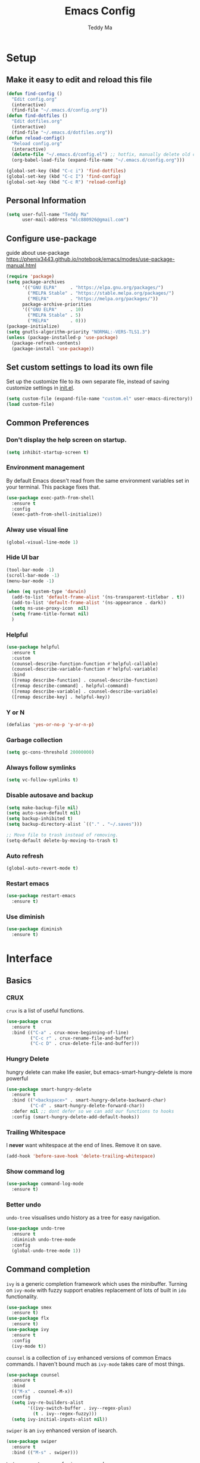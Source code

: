 #+TITLE: Emacs Config
#+AUTHOR: Teddy Ma
#+TOC: true

* Setup
** Make it easy to edit and reload this file
#+begin_src emacs-lisp
  (defun find-config ()
    "Edit config.org"
    (interactive)
    (find-file "~/.emacs.d/config.org"))
  (defun find-dotfiles ()
    "Edit dotfiles.org"
    (interactive)
    (find-file "~/.emacs.d/dotfiles.org"))
  (defun reload-config()
    "Reload config.org"
    (interactive)
    (delete-file "~/.emacs.d/config.el") ;; hotfix, manually delete old config.el file
    (org-babel-load-file (expand-file-name "~/.emacs.d/config.org")))

  (global-set-key (kbd "C-c i") 'find-dotfiles)
  (global-set-key (kbd "C-c I") 'find-config)
  (global-set-key (kbd "C-c R") 'reload-config)
#+end_src
** Personal Information
#+begin_src emacs-lisp
  (setq user-full-name "Teddy Ma"
        user-mail-address "mlc880926@gmail.com")
#+end_src
** Configure use-package
guide about use-package https://phenix3443.github.io/notebook/emacs/modes/use-package-manual.html

#+begin_src emacs-lisp
  (require 'package)
  (setq package-archives
        '(("GNU ELPA"     . "https://elpa.gnu.org/packages/")
          ("MELPA Stable" . "https://stable.melpa.org/packages/")
          ("MELPA"        . "https://melpa.org/packages/"))
        package-archive-priorities
        '(("GNU ELPA"     . 10)
          ("MELPA Stable" . 5)
          ("MELPA"        . 0)))
  (package-initialize)
  (setq gnutls-algorithm-priority "NORMAL:-VERS-TLS1.3")
  (unless (package-installed-p 'use-package)
    (package-refresh-contents)
    (package-install 'use-package))
#+end_src
** Set custom settings to load its own file
Set up the customize file to its own separate file, instead of saving customize settings in [[file:init.el][init.el]].

#+begin_src emacs-lisp
  (setq custom-file (expand-file-name "custom.el" user-emacs-directory))
  (load custom-file)
#+end_src
** Common Preferences
*** Don't display the help screen on startup.
#+begin_src emacs-lisp
  (setq inhibit-startup-screen t)
#+end_src
*** Environment management
By default Emacs doesn't read from the same environment variables set in your terminal. This package fixes that.
#+begin_src emacs-lisp
  (use-package exec-path-from-shell
    :ensure t
    :config
    (exec-path-from-shell-initialize))
#+end_src
*** Alway use visual line
#+begin_src emacs-lisp
  (global-visual-line-mode 1)
#+end_src
*** Hide UI bar
#+begin_src emacs-lisp
  (tool-bar-mode -1)
  (scroll-bar-mode -1)
  (menu-bar-mode -1)
#+end_src

#+begin_src emacs-lisp
  (when (eq system-type 'darwin)
    (add-to-list 'default-frame-alist '(ns-transparent-titlebar . t))
    (add-to-list 'default-frame-alist '(ns-appearance . dark))
    (setq ns-use-proxy-icon  nil)
    (setq frame-title-format nil)
    )
#+end_src
*** Helpful
#+begin_src emacs-lisp
  (use-package helpful
    :ensure t
    :custom
    (counsel-describe-function-function #'helpful-callable)
    (counsel-describe-variable-function #'helpful-variable)
    :bind
    ([remap describe-function] . counsel-describe-function)
    ([remap describe-command] . helpful-command)
    ([remap describe-variable] . counsel-describe-variable)
    ([remap describe-key] . helpful-key))
#+end_src
*** Y or N
#+begin_src emacs-lisp
  (defalias 'yes-or-no-p 'y-or-n-p)
#+end_src
*** Garbage collection
#+begin_src emacs-lisp
  (setq gc-cons-threshold 20000000)
#+end_src
*** Always follow symlinks
#+begin_src emacs-lisp
(setq vc-follow-symlinks t)
#+end_src

*** Disable autosave and backup
#+begin_src emacs-lisp
  (setq make-backup-file nil)
  (setq auto-save-default nil)
  (setq backup-inhibited t)
  (setq backup-directory-alist `(("." . "~/.saves")))
#+end_src

#+begin_src emacs-lisp
  ;; Move file to trash instead of removing.
  (setq-default delete-by-moving-to-trash t)
#+end_src
*** Auto refresh
#+begin_src emacs-lisp
  (global-auto-revert-mode t)
#+end_src
*** Restart emacs
#+begin_src emacs-lisp
  (use-package restart-emacs
    :ensure t)
#+end_src
*** Use diminish
#+begin_src emacs-lisp
  (use-package diminish
    :ensure t)
#+end_src
* Interface
** Basics
*** CRUX
=crux= is a list of useful functions.

#+begin_src emacs-lisp
  (use-package crux
    :ensure t
    :bind (("C-a" . crux-move-beginning-of-line)
           ("C-c r" . crux-rename-file-and-buffer)
           ("C-c D" . crux-delete-file-and-buffer)))
#+end_src
*** Hungry Delete
hungry delete can make life easier, but emacs-smart-hungry-delete is more powerful

#+begin_src emacs-lisp
  (use-package smart-hungry-delete
    :ensure t
    :bind (("<backspace>" . smart-hungry-delete-backward-char)
           ("C-d" . smart-hungry-delete-forward-char))
    :defer nil ;; dont defer so we can add our functions to hooks
    :config (smart-hungry-delete-add-default-hooks))
#+end_src
*** Trailing Whitespace
I *never* want whitespace at the end of lines. Remove it on save.

#+begin_src emacs-lisp
  (add-hook 'before-save-hook 'delete-trailing-whitespace)
#+end_src
*** Show command log
#+begin_src emacs-lisp
  (use-package command-log-mode
    :ensure t)
#+end_src
*** Better undo
=undo-tree= visualises undo history as a tree for easy navigation.

#+BEGIN_SRC emacs-lisp
  (use-package undo-tree
    :ensure t
    :diminish undo-tree-mode
    :config
    (global-undo-tree-mode 1))
#+END_SRC
** Command completion
=ivy= is a generic completion framework which uses the minibuffer. Turning on =ivy-mode= with fuzzy support enables replacement of lots of built in =ido= functionality.

#+begin_src emacs-lisp
  (use-package smex
    :ensure t)
  (use-package flx
    :ensure t)
  (use-package ivy
    :ensure t
    :config
    (ivy-mode t))
#+end_src

=counsel= is a collection of =ivy= enhanced versions of common Emacs commands. I haven't bound much as =ivy-mode= takes care of most things.

#+begin_src emacs-lisp
  (use-package counsel
    :ensure t
    :bind
    (("M-x" . counsel-M-x))
    :config
    (setq ivy-re-builders-alist
          '((ivy-switch-buffer . ivy--regex-plus)
            (t . ivy--regex-fuzzy)))
    (setq ivy-initial-inputs-alist nil))
#+end_src

=swiper= is an =ivy= enhanced version of isearch.

#+begin_src emacs-lisp
  (use-package swiper
    :ensure t
    :bind (("M-s" . swiper)))
#+end_src

=hydra= presents menus for =ivy= commands.

#+begin_src emacs-lisp
  (use-package ivy-hydra
    :ensure t)
#+end_src

** Suggest next key
Suggest next keys to me based on currently entered key combination.

#+begin_src emacs-lisp
  (use-package which-key
    :ensure t
    :diminish which-key-mode
    :config
    (add-hook 'after-init-hook 'which-key-mode))
#+end_src

** Easier selection
=expand-region= expands the region around the cursor semantically depending on mode. Hard to describe but a killer feature.

#+begin_src emacs-lisp
  (use-package expand-region
    :ensure t
    :bind ("C-=" . er/expand-region))
#+end_src
** Duplicate current line
#+begin_src emacs-lisp
  (defun duplicate-current-line-or-region (arg)
    "Duplicates the current line or region ARG times.
  If there's no region, the current line will be duplicated. However, if
  there's a region, all lines that region covers will be duplicated."
    (interactive "p")
    (let (beg end (origin (point)))
      (if (and mark-active (> (point) (mark)))
          (exchange-point-and-mark))
      (setq beg (line-beginning-position))
      (if mark-active
          (exchange-point-and-mark))
      (setq end (line-end-position))
      (let ((region (buffer-substring-no-properties beg end)))
        (dotimes (i arg)
          (goto-char end)
          (newline)
          (insert region)
          (setq end (point)))
        (goto-char (+ origin (* (length region) arg) arg)))))

  (global-set-key (kbd "C-S-d") 'duplicate-current-line-or-region)
#+end_src
** Move line up and down
#+begin_src emacs-lisp
  (use-package drag-stuff
    :ensure t
    :config
    (drag-stuff-global-mode t)
    (drag-stuff-define-keys))
#+end_src
** Folding
#+begin_src emacs-lisp
  ;;https://github.com/Schnouki/dotfiles/blob/master/emacs/init-20-dev.el#L90
  (use-package origami
    :ensure t
    :commands origami-mode
    :bind (:map origami-mode-map
                ("C-: :" . origami-recursively-toggle-node)
                ("C-: a" . origami-toggle-all-nodes)
                ("C-: t" . origami-toggle-node)
                ("C-: o" . origami-show-only-node)
                ("C-: u" . origami-undo)
                ("C-: U" . origami-redo)
                ("C-: C-r" . origami-reset)
                ))
#+end_src
** Multiple cursors
#+begin_src emacs-lisp
  (use-package iedit
    :ensure t)
  (use-package multiple-cursors
    :ensure t
    :config
    (global-unset-key (kbd "M-<down-mouse-1>"))
    (global-set-key (kbd "M-<mouse-1>") 'mc/add-cursor-on-click)
    (global-set-key (kbd "C-S-c C-S-c") 'mc/edit-lines)
    (global-set-key (kbd "C->") 'mc/mark-next-like-this)
    (global-set-key (kbd "C-<") 'mc/mark-previous-like-this))
#+end_src
** Ace window
#+begin_src emacs-lisp
  (use-package ace-window
    :ensure t
    :config
    (setq aw-keys '(?a ?s ?d ?f ?g ?h ?j ?k ?l))
    (custom-set-faces
     '(aw-leading-char-face
       ((t (:inherit ace-jump-face-foreground :height 5.0)))))
    (ace-window-display-mode 1)
    (winner-mode 1)
    :bind
    ("M-o" . ace-window))
#+end_src
** Transpose frame
#+begin_src emacs-lisp
  (use-package transpose-frame
    :ensure t)
#+end_src
** Eshell
#+begin_src emacs-lisp
  (use-package eshell-git-prompt
    :ensure t)
  (use-package eshell
    :ensure t
    :config
    (eshell-git-prompt-use-theme 'powerline))
#+end_src
** meta key
#+begin_src emacs-lisp
  (when (eq system-type 'darwin)
    (setq mac-command-modifier 'meta
          mac-option-modifier 'meta)
    )

  (when (eq system-type 'gnu/linux)
    ;; (setq  x-meta-keysym 'super
    ;;       x-super-keysym 'meta)
    )

#+end_src
* Appearance
** Font
中文与外文字体设置, 不同系统不同设置

#+begin_src emacs-lisp
  (when (eq system-type 'darwin)
    (setq fonts '("Monaco" "STKaiti"))
    (set-face-attribute 'default nil :font
                        (format "%s:pixelsize=%d" (car fonts) 15))
    (setq face-font-rescale-alist '(("STKaiti". 1.2))))

  (when (eq system-type 'windows-nt)
    (setq fonts '("Inconsolata" "华文楷体"))
    (set-face-attribute 'default nil :font
                        (format "%s:pixelsize=%d" (car fonts) 20))
    (setq face-font-rescale-alist '(("华文楷体". 1.0))))

  (when (eq system-type 'gnu/linux)
    (setq fonts '("Inconsolata" "STKaiti"))
    (set-face-attribute 'default nil :font
                        (format "%s:pixelsize=%d" (car fonts) 18))
    (setq face-font-rescale-alist '(("STKaiti". 1.0))))

  (dolist (charset '(kana han symbol cjk-misc bopomofo))
    (set-fontset-font (frame-parameter nil 'font) charset
                      (font-spec :family (car (cdr fonts)))))

#+end_src

Add emoji support. This is useful when working with html.
#+begin_src emacs-lisp
  (use-package emojify
    :ensure t)
#+end_src

** Emoji and icons
;; MUST Run M-x all-the-icons-install-fonts
#+BEGIN_SRC emacs-lisp
  (use-package all-the-icons
    :ensure t)
#+END_SRC

#+begin_src emacs-lisp
  (set-fontset-font t 'symbol "Apple Color Emoji")
  (set-fontset-font t 'symbol "Noto Color Emoji" nil 'append)
  (set-fontset-font t 'symbol "Segoe UI Emoji" nil 'append)
  (set-fontset-font t 'symbol "Symbola" nil 'append)
#+end_src
** Mode Line
It's hard to customize mode line...

#+begin_src emacs-lisp
  ;; (use-package moody
  ;;   :ensure t
  ;;   :config
  ;;   (setq x-underline-at-descent-line t)
  ;;   (moody-replace-mode-line-buffer-identification)
  ;;   (moody-replace-vc-mode))
#+end_src
** Theme
#+begin_src emacs-lisp

  (use-package tron-legacy-theme
    :ensure t
    :config
    (load-theme 'tron-legacy t))

  ;; (use-package kaolin-themes
  ;;   :ensure t
  ;;   :config
  ;;   (load-theme 'kaolin-light t))


  ;; has undersocre issus
  ;; (use-package solarized-theme
  ;;   :ensure t
  ;;   :config
  ;;   (load-theme 'solarized-light t)
  ;;   ;; (load-theme 'solarized-dark t)
  ;;   (let ((line (face-attribute 'mode-line :underline)))
  ;;     (set-face-attribute 'mode-line          nil :overline   line)
  ;;     (set-face-attribute 'mode-line-inactive nil :overline   line)
  ;;     (set-face-attribute 'mode-line-inactive nil :underline  line)
  ;;     (set-face-attribute 'mode-line          nil :box        nil)
  ;;     (set-face-attribute 'mode-line-inactive nil :box        nil)
  ;;     (set-face-attribute 'mode-line-inactive nil :background "#f9f2d9")))
#+end_src
** Misc
*** Highlight the current line.
#+begin_src emacs-lisp
  (global-hl-line-mode 1)
#+end_src
*** Global UTF8
#+begin_src emacs-lisp
  (setq locale-coding-system 'utf-8)
  (set-terminal-coding-system 'utf-8)
  (set-keyboard-coding-system 'utf-8)
  (set-selection-coding-system 'utf-8)
  (prefer-coding-system 'utf-8)
#+end_src
*** Light follow cursor
#+begin_src emacs-lisp
  (use-package beacon
    :ensure t
    :init
    (beacon-mode 1))
#+end_src
*** Cursor
#+begin_src emacs-lisp
  (blink-cursor-mode -1)  ;; Turn off the blinking cursor
#+end_src
*** Tabs and indent
#+begin_src emacs-lisp
  (setq-default indent-tabs-mode nil)
  (setq-default indent-tabs-mode nil)
  (setq-default indicate-empty-lines t)

  ;; Don't count two spaces after a period as the end of a sentence.
  ;; Just one space is needed.
  (setq sentence-end-double-space nil)

  ;; delete the region when typing, just like as we expect nowadays.
  (delete-selection-mode t)

  (show-paren-mode t)

  (column-number-mode t)

  (global-visual-line-mode)

  (setq uniquify-buffer-name-style 'forward)

  ;; -i gets alias definitions from .bash_profile
  (setq shell-command-switch "-ic")

  ;; Don't beep at me
  (setq visible-bell nil)
#+end_src
*** Display battery
#+begin_src emacs-lisp
  (setq battery-mode-line-format "[%b%p%% %t]")
#+end_src

* Coding
** LSP
lsp mode

#+begin_src emacs-lisp
  (use-package gnu-elpa-keyring-update
    :ensure t)
#+end_src

#+begin_src emacs-lisp
  (require 'cc-mode)
  (use-package projectile
    :ensure t)
  (use-package yasnippet
    :ensure t)
  (use-package lsp-mode
    :ensure t)
  (use-package hydra
    :ensure t)
  (use-package company-lsp
    :ensure t)
  (use-package lsp-ui
    :ensure t)
#+end_src
** Programming specific interface improvements
When programming I like my editor to try to help me with keeping parentheses balanced.
#+begin_src emacs-lisp
  (use-package smartparens
    :ensure t
    :diminish smartparens-mode
    :config
    (add-hook 'prog-mode-hook 'smartparens-mode))
#+end_src

Highlight parens etc. for improved readability.
#+begin_src emacs-lisp
  (use-package rainbow-delimiters
    :ensure t
    :config
    (add-hook 'prog-mode-hook 'rainbow-delimiters-mode))
#+end_src

Highlight strings which represent colours. I only want this in programming modes, and I don't want colour names to be highlighted (=x-colors=).
#+begin_src emacs-lisp
  (use-package rainbow-mode
    :ensure t
    :config
    (setq rainbow-x-colors nil))
#+end_src

Keep things indented correctly for me.
#+begin_src emacs-lisp
  (use-package aggressive-indent
    :ensure t)
#+end_src

Support editorconfig config file.
#+begin_src emacs-lisp
  (use-package editorconfig
    :ensure t
    :diminish editorconfig-mode
    :config
    (editorconfig-mode 1))
#+end_src

Format all
#+begin_src emacs-lisp
  (use-package format-all
    :ensure t)
#+end_src

underscore -> UPCASE -> CamelCase conversion of names
#+begin_src emacs-lisp
  (use-package string-inflection
    :ensure t)
#+end_src

Expand parentheses for me.
#+begin_src emacs-lisp
  (add-hook 'prog-mode-hook 'electric-pair-mode)
#+end_src

Smart dash guesses _ vs - depending on context.
#+begin_src emacs-lisp
  (use-package smart-dash
    :ensure t
    :config
    (add-hook 'python-mode-hook 'smart-dash-mode))
#+end_src

Emacs minor mode to highlight indentation
#+begin_src emacs-lisp
  (use-package highlight-indent-guides
    :ensure t)
#+end_src
** Project management
Projectile handles folders which are in version control.
#+begin_src emacs-lisp
  (use-package projectile
    :ensure t
    :config
    (projectile-mode +1)
    (define-key projectile-mode-map (kbd "C-c p") 'projectile-command-map)
    (setq projectile-enable-caching t)
    (projectile-mode))
#+end_src

Tell projectile to integrate with =ivy= for completion.
#+begin_src emacs-lisp
  (setq projectile-completion-system 'ivy)
#+end_src

Add some extra completion options via integration with =counsel=. In particular this enables =C-c p SPC= for smart buffer / file search, and =C-c p s s= for search via =ag=.
#+begin_src emacs-lisp
  (use-package counsel-projectile
    :ensure t
    :config
    (add-hook 'after-init-hook 'counsel-projectile-mode)
    (global-set-key (kbd "C-c p f") 'counsel-git))
#+end_src

Integration with Helm
#+begin_src emacs-lisp
  (use-package helm
    :ensure t)

  (use-package helm-ag
    :ensure t)

  (use-package helm-projectile
    :ensure t
    :config
    (global-set-key (kbd "C-S-f") 'helm-projectile-ag))
#+end_src

Integration with neotree
#+begin_src emacs-lisp
  (use-package neotree
    :ensure t
    :config
                                          ; modified version of https://github.com/hemmvm/dotemacs/blob/master/site-lisp/util--neotree.el
    (defun neotree-project-tree-open ()
      (interactive)
      (let ((project-dir (ignore-errors (projectile-project-root)))
            (file-name (buffer-file-name)))
        (if project-dir
            (progn
              (neotree-dir project-dir)
              (neotree-find file-name))
          (neotree-find)))
      (neo-global--select-window))

    (defun neotree-project-tree-toggle ()
      (interactive)
      (if (neo-global--window-exists-p)
          (neotree-hide)
        (neotree-project-tree-open)))

    (global-set-key (kbd "C-<tab>") 'neotree-project-tree-toggle)

    (setq neo-show-hidden-files t)
    (setq neo-theme 'arrow)
    (setq neo-window-width 35)

    (defun custom-neotree-enter-hide ()
      (interactive)
      (neotree-enter)
      (let ((current (neo-buffer--get-filename-current-line)))
        (if (not (and current (file-accessible-directory-p current)))
            (neotree-hide))))

    (defun custom-neotree-peek ()
      (interactive)
      (let ((neo-window (neo-global--get-window)))
        (neotree-enter)
        (select-window neo-window)))

    (add-hook
     'neotree-mode-hook
     (lambda ()
       (define-key neotree-mode-map (kbd "RET") 'custom-neotree-enter-hide)))

    (add-hook
     'neotree-mode-hook
     (lambda ()
       (define-key neotree-mode-map (kbd "TAB") 'custom-neotree-peek))))

#+end_src
** Fuzzy search
=fzf= is a fuzzy file finder which is very quick.
#+begin_src emacs-lisp
  (use-package fzf
    :ensure t)
#+end_src
** Find File with Line Number
#+begin_src emacs-lisp
  ;; Open files and goto lines like we see from g++ etc. i.e. file:line#
  ;; (to-do "make `find-file-line-number' work for emacsclient as well")
  ;; (to-do "make `find-file-line-number' check if the file exists")
  (defadvice find-file (around find-file-line-number
                               (filename &optional wildcards)
                               activate)
    "Turn files like file.cpp:14 into file.cpp and going to the 14-th line."
    (save-match-data
      (let* ((matched (string-match "^\\(.*\\):\\([0-9]+\\):?$" filename))
             (line-number (and matched
                               (match-string 2 filename)
                               (string-to-number (match-string 2 filename))))
             (filename (if matched (match-string 1 filename) filename)))
        ad-do-it
        (when line-number
          ;; goto-line is for interactive use
          (goto-char (point-min))
          (forward-line (1- line-number))))))
#+end_src
** Jump to source
Individual language packages often support IDE features like jump to source, but =dumb-jump= attempts to support many languages by simple searching. It's quite effective even with dynamic libraries like JS and Python.

#+begin_src emacs-lisp
  (use-package dumb-jump
    :ensure t
    :diminish dumb-jump-mode
    :bind (("C-M-g" . dumb-jump-go)
           ("C-M-p" . dumb-jump-back)
           ("C-M-q" . dumb-jump-quick-look)))
#+end_src

** Git
Magit is an awesome interface to git. Summon it with `C-x g`.
#+begin_src emacs-lisp
  (use-package magit
    :ensure t
    :bind ("C-x g" . magit-status))
#+end_src

Display line changes in gutter based on git history. Enable it everywhere.
#+begin_src emacs-lisp
  (use-package git-gutter
    :ensure t
    :diminish git-gutter-mode
    :config
    (global-git-gutter-mode 't))
#+end_src

TimeMachine lets us step through the history of a file as recorded in git.
#+begin_src emacs-lisp
  (use-package git-timemachine
    :ensure t)
#+end_src
** Syntax checking
=Flycheck= is a general syntax highlighting framework which other packages hook into. It's an improvment on the built in =flymake=.

Setup is pretty simple - we just enable globally and turn on a custom eslint function, and also add a custom checker for proselint.

#+begin_src emacs-lisp
  (use-package flycheck
    :ensure t
    :config
    (add-hook 'after-init-hook 'global-flycheck-mode)
    (add-to-list 'flycheck-checkers 'proselint)
    (setq-default flycheck-highlighting-mode 'lines)
    ;; Define fringe indicator / warning levels
    (define-fringe-bitmap 'flycheck-fringe-bitmap-ball
      (vector #b00000000
              #b00000000
              #b00000000
              #b00000000
              #b00000000
              #b00000000
              #b00000000
              #b00011100
              #b00111110
              #b00111110
              #b00111110
              #b00011100
              #b00000000
              #b00000000
              #b00000000
              #b00000000
              #b00000000))
    (flycheck-define-error-level 'error
      :severity 2
      :overlay-category 'flycheck-error-overlay
      :fringe-bitmap 'flycheck-fringe-bitmap-ball
      :fringe-face 'flycheck-fringe-error)
    (flycheck-define-error-level 'warning
      :severity 1
      :overlay-category 'flycheck-warning-overlay
      :fringe-bitmap 'flycheck-fringe-bitmap-ball
      :fringe-face 'flycheck-fringe-warning)
    (flycheck-define-error-level 'info
      :severity 0
      :overlay-category 'flycheck-info-overlay
      :fringe-bitmap 'flycheck-fringe-bitmap-ball
      :fringe-face 'flycheck-fringe-info))
#+end_src

Proselint is a syntax checker for English language. This defines a custom checker which will run in texty modes.
Proselint is an external program, install it with =pip install proselint= for this to work.

#+begin_src emacs-lisp
  (flycheck-define-checker proselint
    "A linter for prose."
    :command ("proselint" source-inplace)
    :error-patterns
    ((warning line-start (file-name) ":" line ":" column ": "
              (id (one-or-more (not (any " "))))
              (message (one-or-more not-newline)
                       (zero-or-more "\n" (any " ") (one-or-more not-newline)))
              line-end))
    :modes (text-mode markdown-mode gfm-mode org-mode))
#+end_src

** Autocomplete
Company mode provides good autocomplete options. Perhaps I should add company-quickhelp for documentation (https://github.com/expez/company-quickhelp)?
It would also be good to improve integration with yasnippet as I don't feel I'm making the best use there.
#+begin_src emacs-lisp
  (use-package company
    :ensure t
    :config
    (add-hook 'after-init-hook 'global-company-mode)

    (setq company-idle-delay t)

    (use-package company-anaconda
      :ensure t
      :config
      (add-to-list 'company-backends 'company-anaconda)))
#+end_src

I don't want suggestions from open files / buffers to be automatically lowercased as these are often camelcase function names.

#+begin_src emacs-lisp
  (setq company-dabbrev-downcase nil)
#+end_src
** Snippets
Type the shortcut and press =TAB= to complete, or =M-/= to autosuggest a snippet.

#+begin_src emacs-lisp
  (use-package yasnippet
    :ensure t
    :diminish yas-minor-mode
    :config
    (add-to-list 'yas-snippet-dirs "~/.emacs.d/snippets")
    (yas-global-mode 1)
    (global-set-key (kbd "M-/") 'company-yasnippet))

  ;;http://ergoemacs.org/emacs/yasnippet_templates_howto.html
  (use-package yasnippet-snippets
    :ensure t)
#+end_src

** Javascript
In JS indent to 2 spaces.
#+begin_src emacs-lisp
  (setq-default js-indent-level 2)
#+end_src

JS2 mode improves on the built in JS mode.
#+begin_src emacs-lisp
  (use-package js2-mode
    :ensure t
    :mode "\\.js\\'"
    :config
    (setq-default js2-ignored-warnings '("msg.extra.trailing.comma")))
#+end_src

=js2-refactor= supports some useful refactoring options and builds on top of =js2-mode=.
#+begin_src emacs-lisp
  (use-package js2-refactor
    :ensure t
    :config
    (js2r-add-keybindings-with-prefix "C-c C-m")
    (add-hook 'js2-mode-hook 'js2-refactor-mode))
#+end_src

RJSX mode makes JSX work well.
#+begin_src emacs-lisp
  (use-package rjsx-mode
    :ensure t)
#+end_src

Prettier-js autoformats JS code - much like `gofmt` - and we hook it into JS2 and RJSX modes.
#+begin_src emacs-lisp
  (use-package prettier-js
    :ensure t
    :config
    (setq prettier-js-args '(
                             "--trailing-comma" "es5"
                             "--single-quote" "true"
                             "--print-width" "100"
                             ))
    (add-hook 'js2-mode-hook 'prettier-js-mode)
    (add-hook 'rjsx-mode-hook 'prettier-js-mode))
#+end_src
** Web mode
Web mode handles html/css/js.
#+begin_src emacs-lisp
  (use-package web-mode
    :ensure t
    :mode (("\\.html\\'" . web-mode)
           ("\\.erb\\'" . web-mode))
    :config
    (setq web-mode-markup-indent-offset 2))
#+end_src
** Web Beautify
Web beautify prettifies html / css / js using js-beautify - install with =npm install -g js-beautify=.

#+begin_src emacs-lisp
  (use-package web-beautify
    :ensure t
    :bind (:map web-mode-map
                ("C-c b" . web-beautify-html)
                :map js2-mode-map
                ("C-c b" . web-beautify-js)))
#+end_src
** Yaml
#+begin_src emacs-lisp
  (use-package yaml-mode
    :ensure t)
#+end_src
** Toml
#+begin_src emacs-lisp
  (use-package toml-mode
    :ensure t)
#+end_src
** Markdown
Markdown support isn't built into Emacs, add it with =markdown-mode=.
#+begin_src emacs-lisp
  (use-package markdown-mode
    :ensure t
    :commands (markdown-mode gfm-mode)
    :mode (("README\\.md\\'" . gfm-mode)
           ("\\.md\\'" . markdown-mode)
           ("\\.markdown\\'" . markdown-mode))
    :init (setq markdown-command "multimarkdown"))
#+end_src

** Lisp
#+begin_src emacs-lisp
  (use-package slime
    :ensure t
    :config
    (setq inferior-lisp-program "/usr/local/bin/sbcl")
    (setq slime-contribs '(slime-fancy)))
#+end_src
** Haskell
Install haskell mode.
#+begin_src emacs-lisp
  (use-package haskell-mode
    :ensure t)
#+end_src

Code formatting is easier with =hindent=.
#+begin_src emacs-lisp
  (use-package hindent
    :ensure t)
#+end_src

Completion is via =ghc-mod= / =company=. Install the former separately with =cabal install ghc-mod=.
#+begin_src emacs-lisp
  (use-package ghc
    :ensure t
    :config
    (add-hook 'haskell-mode-hook (lambda () (ghc-init))))

  (use-package company-ghc
    :ensure t
    :config
    (add-to-list 'company-backends 'company-ghc))
#+end_src

Complete interactive development program for Haskell
#+begin_src emacs-lisp
  (use-package intero
    :ensure t
    :config
    (add-hook 'haskell-mode-hook 'intero-mode))
#+end_src
** Elixir
Elixir highlighting is not built into emacs at present. Elixir-mode gives all the usual niceties, and alchemist improves interaction with tools like =iex=, =mix= and =elixir-format=.

#+begin_src emacs-lisp
  (use-package elixir-mode
    :ensure t)
  (use-package alchemist
    :ensure t)
#+end_src
** Ruby
#+begin_src emacs-lisp
  (use-package rake
    :ensure t)

  (use-package robe
    :ensure t
    :config
    (add-hook 'ruby-mode-hook 'robe-mode))

  (use-package rubocop
    :ensure t
    :config
    (add-hook 'ruby-mode-hook 'rubocop-mode))

  (use-package haml-mode
    :ensure t)

  (use-package minitest
    :ensure t)
#+end_src
** C
Emacs has a great built in C/C++ mode, but we can improve on it with =irony-mode= for code completion via =libclang=.

#+begin_src emacs-lisp
  (use-package irony
    :ensure t
    :hook (c-mode . irony-mode))
#+end_src

Add company mode support.
#+begin_src emacs-lisp
  (use-package company-irony
    :ensure t
    :config
    (add-to-list 'company-backends 'company-irony))
#+end_src

Add flycheck support.
#+begin_src emacs-lisp
  (use-package flycheck-irony
    :ensure t
    :hook (flycheck-mode . flycheck-irony-setup))
#+end_src
** Rust
#+begin_src emacs-lisp
  (use-package rust-mode
    :ensure t )
#+end_src
* Org
** General settings.
#+begin_src emacs-lisp
  (setq org-startup-indented 'f)
  (setq org-special-ctrl-a/e 't)
  (setq org-src-fontify-natively 't)
  (setq org-src-tab-acts-natively t)
  (setq org-src-window-setup 'current-window)
  (use-package org
    :ensure t
    :diminish org-indent-mode
    :config
    (setq org-ellipsis " ▾")
    (add-hook 'org-mode-hook (lambda ()
                               "Beautify Org Checkbox Symbol"
                               (push '("[ ]" . "☐" ) prettify-symbols-alist)
                               (push '("[X]" . "☑" ) prettify-symbols-alist)
                               (push '("[-]" . "❍" ) prettify-symbols-alist)
                               (prettify-symbols-mode))))
#+end_src
** Easy open common files
use ~C+x r j~ to jump to register, http://sachachua.com/blog/2015/02/learn-take-notes-efficiently-org-mode/

#+begin_src emacs-lisp
  (set-register ?b (cons 'file "~/Documents/org/blog.org"))
  (set-register ?t (cons 'file "~/Documents/org/todo.org"))
  (set-register ?n (cons 'file "~/Documents/org/note.org"))
#+end_src
** Org bullets
#+begin_src emacs-lisp
   (use-package org-bullets
     :ensure t
     :hook (org-mode . org-bullets-mode))
#+end_src
** Center org buffers
#+begin_src emacs-lisp
  (defun teddy-ma/org-mode-visual-fill ()
    (setq visual-fill-column-width 100
          visual-fill-column-center-text t)
    (visual-fill-column-mode 1))

  (use-package visual-fill-column
    :ensure t
    :hook (org-mode . teddy-ma/org-mode-visual-fill))
#+end_src
** Task stages
#+begin_src emacs-lisp
  (setq org-todo-keywords
        '((sequence "TODO" "DOING" "|" "DONE" "BLOCKED")))
#+end_src

** Drag and drop images
#+begin_src emacs-lisp
  (use-package org-download
    :ensure t
    :config
    (setq-default org-download-image-dir "~/Documents/org/assets/images")
    (setq-default org-download-timestamp "")
    (setq-default org-download-heading-lvl nil)
    (add-hook 'dired-mode-hook 'org-download-enable))
#+end_src

** Export
#+begin_src emacs-lisp
  (use-package ox-gfm
    :ensure t
    :after ox
    :config
    (custom-set-variables '(org-export-initial-scope 'subtree)
                          '(org-export-with-toc nil)
                          '(org-export-headline-levels 4)))
#+end_src

** Babel
#+begin_src emacs-lisp
  (org-babel-do-load-languages
   'org-babel-load-languages
   '((emacs-lisp . t)
     (ruby . t)
     (js .t )
     (plantuml . t)))
#+end_src
** Reveal.js
#+begin_src emacs-lisp
  (use-package ox-reveal
    :ensure t)
  (setq org-reveal-root "https://cdn.jsdelivr.net/npm/reveal.js")
  (setq org-reveal-mathjax t)
#+end_src
** Org Tree Slide
#+begin_src emacs-lisp
  (use-package org-tree-slide
    :ensure t
    :custom
    (org-image-actual-width nil))
#+end_src
** Plantuml
#+begin_src emacs-lisp
  ;;https://www.onwebsecurity.com/configuration/use-emacs-to-create-oauth-2-0-uml-sequence-diagrams.html
  ;; tell org-mode where to find the plantuml JAR file (specify the JAR file)
  (setq org-plantuml-jar-path (expand-file-name "/usr/local/Cellar/plantuml/1.2019.1/libexec/plantuml.jar"))

  ;; automatically show the resulting image
  (add-hook 'org-babel-after-execute-hook 'org-display-inline-images)
#+end_src
** Org Roam
#+begin_src emacs-lisp
  (use-package org-roam
    :ensure t
    :diminish org-roam-mode
    :hook
    (after-init . org-roam-mode)
    :custom
    (org-roam-directory "~/Documents/roam/")
    :bind (:map org-roam-mode-map
                (("C-c n l" . org-roam)
                 ("C-c n f" . org-roam-find-file)
                 ("C-c n g" . org-roam-graph))
                :map org-mode-map
                (("C-c n i" . org-roam-insert))
                (("C-c n I" . org-roam-insert-immediate))))
#+end_src
* Extras
** Writing
=writegood-mode= highlights bad word choices and has functions for calculating readability.

#+begin_src emacs-lisp
  (use-package writegood-mode
    :ensure t
    :bind ("C-c g" . writegood-mode)
    :config
    (add-to-list 'writegood-weasel-words "actionable"))

  (abbrev-mode t)
  ;; ~/.emacs.d/abbrev_defs
#+end_src

** Pinyin
#+begin_src emacs-lisp
  (use-package pyim
    :ensure t
    :demand t
    :config
    ;; 激活 basedict 拼音词库，五笔用户请继续阅读 README
    (use-package pyim-basedict
      :ensure nil
      :config (pyim-basedict-enable))

    (setq default-input-method "pyim")

    ;; 设置 pyim 探针设置，这是 pyim 高级功能设置，可以实现 *无痛* 中英文切换 :-)
    ;; 我自己使用的中英文动态切换规则是：
    ;; 1. 光标只有在注释里面时，才可以输入中文。
    ;; 2. 光标前是汉字字符时，才能输入中文。
    ;; 3. 使用 M-j 快捷键，强制将光标前的拼音字符串转换为中文。
    (setq-default pyim-english-input-switch-functions
                  '(pyim-probe-dynamic-english
                    pyim-probe-isearch-mode
                    pyim-probe-program-mode
                    pyim-probe-org-structure-template))

    (setq-default pyim-punctuation-half-width-functions
                  '(pyim-probe-punctuation-line-beginning
                    pyim-probe-punctuation-after-punctuation))

    ;; 开启拼音搜索功能
    ;;(pyim-isearch-mode 1)

    ;; 使用 pupup-el 来绘制选词框, 如果用 emacs26, 建议设置
    ;; 为 'posframe, 速度很快并且菜单不会变形，不过需要用户
    ;; 手动安装 posframe 包。
    (setq pyim-page-tooltip 'popup)

    ;; 选词框显示5个候选词
    (setq pyim-page-length 5)

    :bind
    (("M-j" . pyim-convert-code-at-point) ;与 pyim-probe-dynamic-english 配合
     ("M-;" . pyim-delete-word-from-personal-buffer)))
#+end_src
** PlantUML
#+BEGIN_SRC emacs-lisp
    (when (eq system-type 'darwin)
      (use-package plantuml-mode
        :ensure t)
      (add-to-list 'org-src-lang-modes '("plantuml" . plantuml))
      ;; brew install plantuml
      (setq org-plantuml-jar-path "/usr/local/Cellar/plantuml/1.2021.0/libexec/plantuml.jar"))
#+END_SRC
